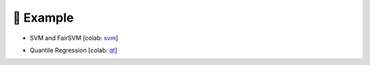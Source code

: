 🌰 Example
==========

- SVM and FairSVM [colab: svm_]

.. _svm: https://colab.research.google.com/drive/1f_7t1t6FNxAooQOmpyhHCOVq0IKgMxe-?usp=sharing

- Quantile Regression [colab: qt_]

.. _qt: https://colab.research.google.com/drive/1LwatjwjnMSB97eLVyuOiUY3sl3A3Ie__?usp=sharing
